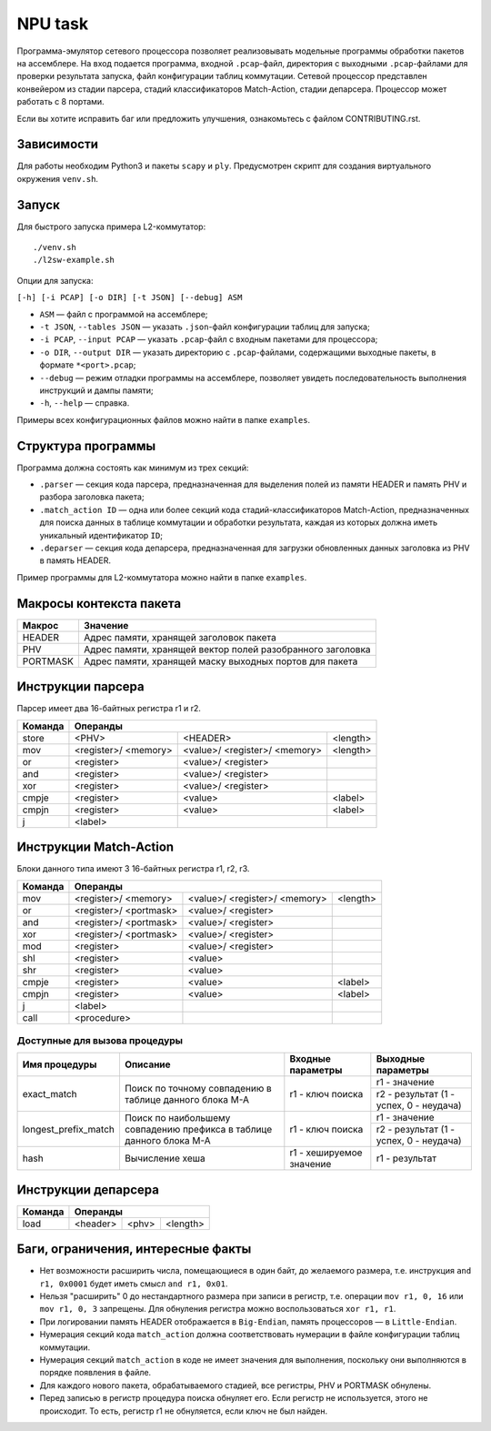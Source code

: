 NPU task
========
Программа-эмулятор сетевого процессора позволяет реализовывать модельные программы обработки пакетов на ассемблере. 
На вход подается программа, входной ``.pcap``-файл, директория с выходными ``.pcap``-файлами для проверки результата запуска, файл конфигурации таблиц коммутации. Сетевой процессор представлен конвейером из стадии парсера, стадий классификаторов Match-Action, стадии депарсера. Процессор может работать с 8 портами.

Если вы хотите исправить баг или предложить улучшения, ознакомьтесь с файлом CONTRIBUTING.rst.

Зависимости
-----------
Для работы необходим Python3 и пакеты ``scapy`` и ``ply``. Предусмотрен скрипт для создания виртуального окружения ``venv.sh``. 

Запуск
------
Для быстрого запуска примера L2-коммутатор:

::

  ./venv.sh
  ./l2sw-example.sh


Опции для запуска:

``[-h] [-i PCAP] [-o DIR] [-t JSON] [--debug] ASM``

* ``ASM`` — файл с программой на ассемблере;

* ``-t JSON``, ``--tables JSON`` — указать ``.json``-файл конфигурации таблиц для запуска;

* ``-i PCAP``, ``--input PCAP`` — указать ``.pcap``-файл с входным пакетами для процессора;

* ``-o DIR``, ``--output DIR`` — указать директорию с ``.pcap``-файлами, содержащими выходные пакеты, в формате ``*<port>.pcap``;

* ``--debug`` — режим отладки программы на ассемблере, позволяет увидеть последовательность выполнения инструкций и дампы памяти;

* ``-h``, ``--help`` — справка.

Примеры всех конфигурационных файлов можно найти в папке ``examples``.

Структура программы
-------------------
Программа должна состоять как минимум из трех секций:

* ``.parser`` — секция кода парсера, предназначенная для выделения полей из памяти HEADER и память PHV и разбора заголовка пакета;

* ``.match_action ID`` — одна или более секций кода стадий-классификаторов Match-Action, предназначенных для поиска данных в таблице коммутации и обработки результата, каждая из которых должна иметь уникальный идентификатор ``ID``;

* ``.deparser`` — секция кода депарсера, предназначенная для загрузки обновленных данных заголовка из PHV в память HEADER.


Пример программы для L2-коммутатора можно найти в папке ``examples``.

Макросы контекста пакета
------------------------
======== =========
Макрос   Значение
======== =========
HEADER   Адрес памяти, хранящей заголовок пакета
-------- ---------
PHV      Адрес памяти, хранящей вектор полей разобранного заголовка
-------- ---------
PORTMASK Адрес памяти, хранящей маску выходных портов для пакета
======== =========


Инструкции парсера
------------------
Парсер имеет два 16-байтных регистра r1 и r2.

+--------+------------------------------------+
|Команда | Операнды                           |
+========+============+============+==========+
|store   | <PHV>      | <HEADER>   | <length> |
+--------+------------+------------+----------+
|mov     | <register>/|<value>/    |<length>  |
|        | <memory>   |<register>/ |          |
|        |            |<memory>    |          |
+--------+------------+------------+----------+
|or      | <register> |<value>/    |          |
|        |            |<register>  |          |
+--------+------------+------------+----------+
|and     | <register> |<value>/    |          |
|        |            |<register>  |          |
+--------+------------+------------+----------+
|xor     | <register> |<value>/    |          |
|        |            |<register>  |          |
+--------+------------+------------+----------+
|cmpje   | <register> | <value>    | <label>  |
+--------+------------+------------+----------+
|cmpjn   | <register> | <value>    | <label>  |
+--------+------------+------------+----------+
| j      | <label>    |            |          |
+--------+------------+------------+----------+

Инструкции Match-Action
-----------------------
Блоки данного типа имеют 3 16-байтных регистра r1, r2, r3.

+--------+------------------------------------+
|Команда | Операнды                           |
+========+============+============+==========+
|mov     | <register>/|<value>/    |<length>  |
|        | <memory>   |<register>/ |          |
|        |            |<memory>    |          |
+--------+------------+------------+----------+
|or      | <register>/|<value>/    |          |
|        | <portmask> |<register>  |          |
+--------+------------+------------+----------+
|and     | <register>/|<value>/    |          |
|        | <portmask> |<register>  |          |
+--------+------------+------------+----------+
|xor     | <register>/|<value>/    |          |
|        | <portmask> |<register>  |          |
+--------+------------+------------+----------+
|mod     | <register> |<value>/    |          |
|        |            |<register>  |          |
+--------+------------+------------+----------+
|shl     | <register> |<value>     |          |
+--------+------------+------------+----------+
|shr     | <register> |<value>     |          |
+--------+------------+------------+----------+
|cmpje   | <register> | <value>    | <label>  |
+--------+------------+------------+----------+
|cmpjn   | <register> | <value>    | <label>  |
+--------+------------+------------+----------+
| j      | <label>    |            |          |
+--------+------------+------------+----------+
| call   | <procedure>|            |          |
+--------+------------+------------+----------+

Доступные для вызова процедуры
~~~~~~~~~~~~~~~~~~~~~~~~~~~~~~
+----------------------+----------------------+-------------------+-----------------------+
| Имя процедуры        | Описание             | Входные параметры | Выходные параметры    |
+======================+======================+===================+=======================+
| exact_match          | Поиск по точному     | r1 - ключ поиска  | r1 - значение         |
|                      | совпадению в таблице |                   +-----------------------+
|                      | данного блока M-A    |                   | r2 - результат (1 -   |
|                      |                      |                   | успех, 0 - неудача)   |
+----------------------+----------------------+-------------------+-----------------------+
| longest_prefix_match | Поиск по наибольшему | r1 - ключ поиска  | r1 - значение         |
|                      | совпадению префикса  |                   +-----------------------+
|                      | в таблице данного    |                   | r2 - результат (1 -   |
|                      | блока M-A            |                   | успех, 0 - неудача)   |
+----------------------+----------------------+-------------------+-----------------------+
| hash                 | Вычисление хеша      | r1 - хешируемое   | r1 - результат        |
|                      |                      | значение          |                       |
+----------------------+----------------------+-------------------+-----------------------+

Инструкции депарсера
--------------------
+--------+---------------------------------+
|Команда | Операнды                        |
+========+============+=========+==========+
|load    | <header>   | <phv>   | <length> |
+--------+------------+---------+----------+

Баги, ограничения, интересные факты
-----------------------------------

* Нет возможности расширить числа, помещающиеся в один байт, до желаемого размера, т.е. инструкция ``and r1, 0x0001`` будет иметь смысл  ``and r1, 0x01``.

* Нельзя "расширить" 0 до нестандартного размера при записи в регистр, т.е. операции ``mov r1, 0, 16`` или ``mov r1, 0, 3`` запрещены. Для обнуления регистра можно воспользоваться ``xor r1, r1``.

* При логировании память HEADER отображается в ``Big-Endian``, память процессоров — в ``Little-Endian``.

* Нумерация секций кода ``match_action`` должна соответствовать нумерации в файле конфигурации таблиц коммутации.

* Нумерация секций ``match_action`` в коде не имеет значения для выполнения, поскольку они выполняются в порядке появления в файле.

* Для каждого нового пакета, обрабатываемого стадией, все регистры, PHV и PORTMASK обнулены.

* Перед записью в регистр процедура поиска обнуляет его. Если регистр не используется, этого не происходит. То есть, регистр r1 не обнуляется, если ключ не был найден.
